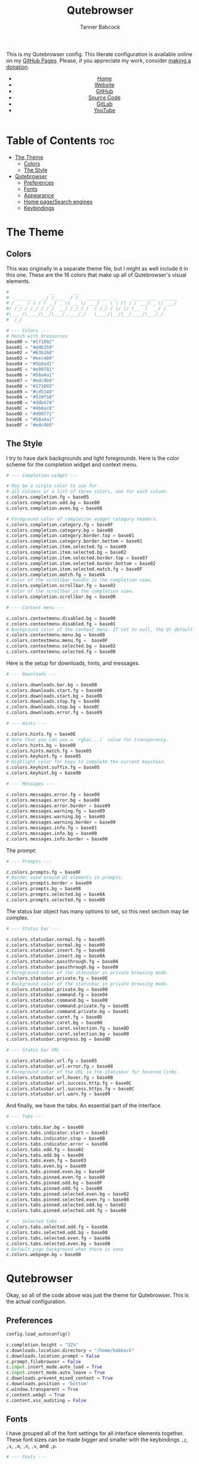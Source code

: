#+TITLE: Qutebrowser
#+AUTHOR: Tanner Babcock
#+EMAIL: babkock@protonmail.com
#+STARTUP: showeverything
#+OPTIONS: toc:nil num:nil
#+DESCRIPTION: Qutebrowser config on Tanner Babcock GitHub Pages. Contains colors, fonts, and keybindings.
#+KEYWORDS: tanner babcock, emacs, github, qutebrowser, doom emacs, org mode, linux, gnu linux, art, music, experimental, noise
#+HTML_HEAD: <link rel="stylesheet" type="text/css" href="style.css" />
#+HTML_HEAD_EXTRA: <meta property="og:image" content="/images/ogimage.png" />
#+HTML_HEAD_EXTRA: <meta property="og:image:width" content="660" />
#+HTML_HEAD_EXTRA: <meta property="og:image:height" content="461" />
#+HTML_HEAD_EXTRA: <meta property="og:title" content="Qutebrowser" />
#+HTML_HEAD_EXTRA: <meta property="og:description" content="Qutebrowser config on Tanner Babcock GitHub Pages. Contains colors, fonts, and keybindings." />
#+HTML_HEAD_EXTRA: <meta property="og:locale" content="en_US" />
#+HTML_HEAD_EXTRA: <link rel="icon" href="/images/favicon.png" />
#+HTML_HEAD_EXTRA: <link rel="apple-touch-icon" href="/images/apple-touch-icon-180x180.png" />
#+HTML_HEAD_EXTRA: <link rel="icon" href="/images/icon-hires.png" sizes="192x192" />
#+HTML_HEAD_EXTRA: <meta name="google-site-verification" content="2WoaNPwHxji9bjk8HmxLdspgd5cx93KCRp-Bo1gjV0o" />
#+PROPERTY: header-args:python :tangle
#+LANGUAGE: en

This is my Qutebrowser config. This literate configuration is available online on my [[https://babkock.github.io/configs/qutebrowser.html][GitHub Pages]]. Please, if you appreciate my work, consider [[https://www.paypal.com/donate/?business=X8ZY4CNBJEXVE&no_recurring=0&item_name=Please+help+me+pay+my+bills%2C+and+make+more+interesting+GNU%2FLinux+content%21+I+appreciate+you%21&currency_code=USD][making a donation]].

#+BEGIN_EXPORT html
<header>
    <center>
        <ul>
            <li><a href="https://babkock.github.io">Home</a></li>
            <li><a href="https://tannerbabcock.com/home">Website</a></li>
            <li><a href="https://github.com/Babkock" target="_blank">GitHub</a></li>
            <li><a href="https://github.com/Babkock/Babkock.github.io" target="_blank">Source Code</a></li>
            <li><a href="https://gitlab.com/Babkock/" target="_blank">GitLab</a></li>
            <li><a href="https://www.youtube.com/channel/UCdXmrPRUtsl-6pq83x3FrTQ" target="_blank">YouTube</a></li>
        </ul>
    </center>
</header>
#+END_EXPORT

# #+TOC: headlines 2

* Table of Contents :toc:
- [[#the-theme][The Theme]]
  - [[#colors][Colors]]
  - [[#the-style][The Style]]
- [[#qutebrowser][Qutebrowser]]
  - [[#preferences][Preferences]]
  - [[#fonts][Fonts]]
  - [[#appearance][Appearance]]
  - [[#home-pagesearch-engines][Home page/Search engines]]
  - [[#keybindings][Keybindings]]

* The Theme

[[https://babkock.github.io/images/qutebrowser.png]]

** Colors

This was originally in a separate theme file, but I might as well include it in this one. These are the 16 colors that make up all of Qutebrowser's visual elements.

#+begin_src python :tangle config.py
#               __       __
#  ____ ___  __/ /____  / /_  _________ _      __________  _____
# / __ `/ / / / __/ _ \/ __ \/ ___/ __ \ | /| / / ___/ _ \/ ___/
#/ /_/ / /_/ / /_/  __/ /_/ / /  / /_/ / |/ |/ (__  )  __/ /
#\__, /\__,_/\__/\___/_.___/_/   \____/|__/|__/____/\___/_/
#  /_/

# --- Colors ---
# Match with Xresources
base00 = "#171002"
base01 = "#dd6359"
base02 = "#63b268"
base03 = "#eec484"
base04 = "#5b9ad1"
base05 = "#e99781"
base06 = "#58a4a1"
base07 = "#edc9b9"
base08 = "#171002"
base09 = "#cd5349"
base0A = "#539f58"
base0B = "#ddb474"
base0C = "#4b8ac0"
base0D = "#d98771"
base0E = "#58a4a1"
base0F = "#edc9b9"

#+end_src

** The Style

I try to have dark backgrounds and light foregrounds. Here is the color scheme for
the completion widget and context menu.

#+begin_src python :tangle config.py
# --- Completion widget ---

# May be a single color to use for
# all columns or a list of three colors, one for each column.
c.colors.completion.fg = base05
c.colors.completion.odd.bg = base00
c.colors.completion.even.bg = base08

# Foreground color of completion widget category headers.
c.colors.completion.category.fg = base0F
c.colors.completion.category.bg = base08
c.colors.completion.category.border.top = base01
c.colors.completion.category.border.bottom = base01
c.colors.completion.item.selected.fg = base00
c.colors.completion.item.selected.bg = base02
c.colors.completion.item.selected.border.top = base07
c.colors.completion.item.selected.border.bottom = base02
c.colors.completion.item.selected.match.fg = base0F
c.colors.completion.match.fg = base0A
# Color of the scrollbar handle in the completion view.
c.colors.completion.scrollbar.fg = base02
# Color of the scrollbar in the completion view.
c.colors.completion.scrollbar.bg = base00

# --- Context menu ---

c.colors.contextmenu.disabled.bg = base00
c.colors.contextmenu.disabled.fg = base01
# Background color of the context menu. If set to null, the Qt default is used.
c.colors.contextmenu.menu.bg = base08
c.colors.contextmenu.menu.fg =  base0F
c.colors.contextmenu.selected.bg = base02
c.colors.contextmenu.selected.fg = base00

#+end_src

Here is the setup for downloads, hints, and messages.

#+begin_src python :tangle config.py
# --- Downloads ---

c.colors.downloads.bar.bg = base00
c.colors.downloads.start.fg = base00
c.colors.downloads.start.bg = base0D
c.colors.downloads.stop.fg = base00
c.colors.downloads.stop.bg = base0C
c.colors.downloads.error.fg = base09

# --- Hints ---

c.colors.hints.fg = base0E
# Note that you can use a `rgba(...)` value for transparency.
c.colors.hints.bg = base00
c.colors.hints.match.fg = base05
c.colors.keyhint.fg = base05
# Highlight color for keys to complete the current keychain.
c.colors.keyhint.suffix.fg = base05
c.colors.keyhint.bg = base00

# --- Messages ---

c.colors.messages.error.fg = base09
c.colors.messages.error.bg = base08
c.colors.messages.error.border = base09
c.colors.messages.warning.fg = base09
c.colors.messages.warning.bg = base00
c.colors.messages.warning.border = base09
c.colors.messages.info.fg = base01
c.colors.messages.info.bg = base00
c.colors.messages.info.border = base00

#+end_src

The prompt:

#+begin_src python :tangle config.py
# --- Prompts ---

c.colors.prompts.fg = base0F
# Border used around UI elements in prompts.
c.colors.prompts.border = base09
c.colors.prompts.bg = base08
c.colors.prompts.selected.bg = base0A
c.colors.prompts.selected.fg = base00

#+end_src

The status bar object has many options to set, so this next section may be complex.

#+begin_src python :tangle config.py
# --- Status bar ---

c.colors.statusbar.normal.fg = base05
c.colors.statusbar.normal.bg = base00
c.colors.statusbar.insert.fg = base08
c.colors.statusbar.insert.bg = base0A
c.colors.statusbar.passthrough.fg = base0A
c.colors.statusbar.passthrough.bg = base00
# Foreground color of the statusbar in private browsing mode.
c.colors.statusbar.private.fg = base0E
# Background color of the statusbar in private browsing mode.
c.colors.statusbar.private.bg = base00
c.colors.statusbar.command.fg = base04
c.colors.statusbar.command.bg = base00
c.colors.statusbar.command.private.fg = base0E
c.colors.statusbar.command.private.bg = base01
c.colors.statusbar.caret.fg = base0D
c.colors.statusbar.caret.bg = base00
c.colors.statusbar.caret.selection.fg = base0D
c.colors.statusbar.caret.selection.bg = base00
c.colors.statusbar.progress.bg = base0D

# --- Status bar URL ---

c.colors.statusbar.url.fg = base05
c.colors.statusbar.url.error.fg = base08
# Foreground color of the URL in the statusbar for hovered links.
c.colors.statusbar.url.hover.fg = base0B
c.colors.statusbar.url.success.http.fg = base0C
c.colors.statusbar.url.success.https.fg = base0C
c.colors.statusbar.url.warn.fg = base09

#+end_src

And finally, we have the tabs. An essential part of the interface.

#+begin_src python :tangle config.py
# --- Tabs ---

c.colors.tabs.bar.bg = base08
c.colors.tabs.indicator.start = base03
c.colors.tabs.indicator.stop = base0B
c.colors.tabs.indicator.error = base08
c.colors.tabs.odd.fg = base02
c.colors.tabs.odd.bg = base00
c.colors.tabs.even.fg = base03
c.colors.tabs.even.bg = base00
c.colors.tabs.pinned.even.bg = base0F
c.colors.tabs.pinned.even.fg = base00
c.colors.tabs.pinned.odd.bg = base0F
c.colors.tabs.pinned.odd.fg = base00
c.colors.tabs.pinned.selected.even.bg = base02
c.colors.tabs.pinned.selected.even.fg = base00
c.colors.tabs.pinned.selected.odd.bg = base02
c.colors.tabs.pinned.selected.odd.fg = base00

# --- Selected tabs ---
c.colors.tabs.selected.odd.fg = base0A
c.colors.tabs.selected.odd.bg = base08
c.colors.tabs.selected.even.fg = base0A
c.colors.tabs.selected.even.bg = base08
# Default page background when there is none
c.colors.webpage.bg = base00

#+end_src

* Qutebrowser

Okay, so all of the code above was just the theme for Qutebrowser. This is the actual
configuration.

** Preferences

#+begin_src python :tangle config.py
config.load_autoconfig()

c.completion.height = "32%"
c.downloads.location.directory = "/home/babkock"
c.downloads.location.prompt = False
c.prompt.filebrowser = False
c.input.insert_mode.auto_load = True
c.input.insert_mode.auto_leave = True
c.downloads.prevent_mixed_content = True
c.downloads.position = 'bottom'
c.window.transparent = True
c.content.webgl = True
c.content.xss_auditing = False

#+end_src

** Fonts

I have grouped all of the font settings for all interface elements together. These font sizes can be made bigger and smaller with the keybindings =,z=, =,x=, =,m=, =,n=, =,v=, and =,p=.

#+begin_src python :tangle config.py
# --- Fonts ---

c.fonts.default_family = 'Space Mono Nerd Font'
c.fonts.default_size = '14pt'
c.fonts.messages.error = '14pt Space Mono'
c.fonts.messages.info = '14pt Space Mono Nerd Font'
c.fonts.messages.warning = '14pt Space Mono Nerd Font'
c.fonts.statusbar = '14pt Space Mono Nerd Font'
c.fonts.downloads = '14pt Space Mono Nerd Font'
c.fonts.prompts = '14pt Space Mono Nerd Font'
c.fonts.keyhint = '14pt Space Mono Nerd Font'
c.fonts.hints = '14pt Space Mono Nerd Font'
c.fonts.contextmenu = '14pt Space Mono Nerd Font'
c.fonts.completion.category = 'bold 14pt Space Mono Nerd Font'
c.fonts.completion.entry = '14pt Space Mono Nerd Font'
c.fonts.tabs.selected = 'italic 14pt Space Mono Nerd Font'
c.fonts.tabs.unselected = '14pt Space Mono Nerd Font'
c.fonts.messages.info = 'italic 14pt Space Mono Nerd Font'
c.fonts.messages.error = 'italic 14pt Space Mono Nerd Font'
c.fonts.messages.warning = 'italic 14pt Space Mono Nerd Font'
#+end_src

** Appearance

Here is where I set the padding for hints and tabs, and for some reason I'd like
to change some of the colors.

#+begin_src python :tangle config.py
# --- Appearance ---

c.hints.padding = {
    "left": 3,
    "right": 3,
    "top": 3,
    "bottom": 4
}

c.colors.completion.fg = '#efefef'
c.colors.downloads.start.bg = '#58a4a1'
c.colors.downloads.start.fg = '#000000'
c.colors.downloads.stop.bg = '#5b9ad1'
c.colors.downloads.stop.fg = '#000000'
c.colors.keyhint.fg = '#eec484'

c.tabs.padding = {
    "left": 5,
    "right": 3,
    "top": 3,
    "bottom": 4
}
c.tabs.title.format = "{audio}{current_title}"
c.tabs.last_close = "close"
c.tabs.indicator.width = 0
c.tabs.favicons.scale = 1.0
c.tabs.show_switching_delay = 700
#+end_src

** Home page/Search engines

I have eight search engines: DuckDuckGo, Arch Wiki, Google, Google Images,
Wikipedia, Invidious, YouTube, and GitHub.

#+begin_src python :tangle config.py
# --- Search engines ---

c.url.start_pages = ["file:///home/babkock/.config/qutebrowser/index.html"]
c.url.searchengines = { 'DEFAULT': 'https://duckduckgo.com/?ia=web&q={}', '!a': 'https://wiki.archlinux.org/index.php?title=Special%3ASearch&search={}', '!g': 'https://google.com/search?hl=en&q={}', '!i': 'https://google.com/search?hl=en&tbm=isch&q={}', '!w': 'https://en.wikipedia.org/w/index.php?title=Special%3ASearch&search={}', '!h': 'https://github.com/search?q={}', '!i': 'https://y.com.sb/search?q={}', '!y': 'https://youtube.com/results?search_query={}', '!n': 'https://yandex.ru/search/?text={}' }
#+end_src

How to handle selecting a file for upload:

#+begin_src python :tangle config.py
c.fileselect.handler = 'external'
c.fileselect.single_file.command = ['st', '-e', 'ranger', '--choosefile={}']
#c.fileselect.single_file.command = ['foot', '-e', 'nnn', '-d', '-l', '2', '-U', '-D', '-R', '-p', '{}']
c.fileselect.multiple_files.command = ['st', '-e', 'ranger', '--choosefiles={}']
#c.fileselect.single_file.command = ['foot', '-e', 'nnn', '-d', '-l', '2', '-U', '-D', '-R', '-p', '{}']
#+end_src

** Keybindings

| Keybinding     | Action     |
|----------------+------------|
| =,`=             | Open GitHub |
| =,1=             | Open GitLab |
| =,2=             | Open Invidious |
| =,3=             | Open ProtonMail |
| =,4=             | Open Wikipedia |
| =,5=             | Open PassThePopcorn |
| =,6=             | Open Empornium |
| =,7=             | Open 4chan |
| =,8=             | Open Bandcamp |
| =,9=             | Open Reddit |
| =,0=             | Open This Website |
| =,-=             | Open Messenger |
| =,==             | Open My Website |

I have two large sets of keybindings. The first set is for quickly opening some
bookmarked sites. The second set is for loading my custom stylesheets.

#+begin_src python :tangle config.py
# --- Keybindings: Bookmarks ---

config.bind(',`', 'open https://github.com/Babkock')
config.bind(',1', 'open https://gitlab.com/Babkock/')
config.bind(',2', 'open https://y.com.sb/feed/subscriptions')
config.bind(',3', 'open https://proton.me')
config.bind(',4', 'open https://en.wikipedia.org/wiki/Main_Page')
config.bind(',5', 'open https://passthepopcorn.me')
config.bind(',6', 'open https://empornium.is')
config.bind(',7', 'open https://boards.4channel.org/g/catalog')
config.bind(',8', 'open https://recordsrecordings.bandcamp.com')
config.bind(',9', 'open https://old.reddit.com')
config.bind(',0', 'open https://babkock.github.io')
config.bind(',-', 'open https://www.messenger.com')
config.bind(',=', 'open https://tannerbabcock.com/home')
#+end_src

As you can see, I am a master of productivity and imagination. Don't ask me about any of these bookmarks or styles. They're all in this repository. I have bound the capital "M" for playing a selected link in MPV.

| Keybinding      |     Action   |
|-----------------+--------------|
| =,c=              | Clear Stylesheet |
| =,a=              | 4chan Style |
| =,b=              | Reddit Style |
| =,w=              | Wikipedia Style |
| =,e=              | Empornium Style |
| =,z=              | Change Default Font Size |
| =,x=              | Toggle Font Size of Statusbar |
| =,p=              | Font Size of Selected Tab  |
| =,v=              | Font Size of Downloads        |
| =,n=              | Font Size of Completion Category |
| =,m=              | Font Size of Completion Entry |

#+begin_src python :tangle config.py
# --- Keybindings: Stylesheets ---

config.bind(',c', 'config-cycle content.user_stylesheets "" ""')
config.bind(',a', 'config-cycle content.user_stylesheets ~/.config/qutebrowser/4chan.css ""')
config.bind(',b', 'config-cycle content.user_stylesheets ~/.config/qutebrowser/reddit.css ""')
config.bind(',w', 'config-cycle content.user_stylesheets ~/.config/qutebrowser/wikipedia.css ""')
config.bind(',e', 'config-cycle content.user_stylesheets ~/.config/qutebrowser/empornium.css ""')

config.bind(',z', 'config-cycle fonts.default_size "16pt" "14pt"')
config.bind(',x', 'config-cycle fonts.statusbar "16pt Space Mono Nerd Font" "14pt Space Mono Nerd Font"')
config.bind(',p', 'config-cycle fonts.tabs.selected "italic 16pt Space Mono Nerd Font" "italic 14pt Space Mono Nerd Font"')
config.bind(',v', 'config-cycle fonts.downloads "16pt Space Mono Nerd Font" "14pt Space Mono Nerd Font"')
config.bind(',n', 'config-cycle fonts.completion.category "17pt Space Mono Nerd Font" "14pt Space Mono Nerd Font"')
config.bind(',m', 'config-cycle fonts.completion.entry "17pt Space Mono Nerd Font" "14pt Space Mono Nerd Font"')
#+end_src

| Keybinding     |  Action         |
|----------------+-----------------|
| =M=              | Spawn Selected Link in MPV |
| =xx=             | Hide Status Bar |
| =yy=             | Show Status Bar |
| =xy=             | Hide Tabs Mode |
| =yx=             | Show Tabs Mode |
| =zz=             | Clear History |
| =.=              | Cancel Download |

#+begin_src python :tangle config.py
# --- Keybindings: UI ---

config.bind('M', 'hint links spawn mpv --vo=gpu --hwdec=vaapi --ytdl-format=\"bestvideo[height<=720]+bestaudio\" --audio-device=\"pulse/alsa_output.pci-0000_00_1f.3.analog-stereo\" --script-opts=ytdl_hook-ytdl_path=yt-dlp \"{hint-url}\"')
config.bind('xx', 'config-cycle statusbar.show never never')
config.bind('yy', 'config-cycle statusbar.show always always')
config.bind('xy', 'config-cycle tabs.show switching switching')
config.bind('yx', 'config-cycle tabs.show multiple multiple')
config.bind('zz', 'history-clear')
config.bind('.', 'download-cancel')
#+end_src

#+BEGIN_EXPORT html
<footer>
    <center>
    <p>Copyright &copy; 2022 Tanner Babcock.</p>
    <p>This page licensed under the <a href="https://creativecommons.org/licenses/by-nc/4.0/">Creative Commons Attribution-NonCommercial 4.0 International License</a> (CC-BY-NC 4.0).</p>
    <p class="nav"><a href="https://babkock.github.io">Home</a> &nbsp;&bull;&nbsp; <a href="https://github.com/Babkock/Babkock.github.io" target="_blank">Source Code</a> &nbsp;&bull;&nbsp;
    <a href="https://tannerbabcock.com/home">Website</a> &nbsp;&bull;&nbsp;
    <a href="https://gitlab.com/Babkock/Dotfiles">Dotfiles</a> &nbsp;&bull;&nbsp;
    <a href="https://www.twitch.tv/babkock">Twitch</a> &nbsp;&bull;&nbsp;
    <a href="https://www.paypal.com/donate/?business=X8ZY4CNBJEXVE&no_recurring=0&item_name=Please+help+me+pay+my+bills%2C+and+make+more+interesting+GNU%2FLinux+content%21+I+appreciate+you%21&currency_code=USD" target="_blank"><i>Donate!</i></a></p>
    </center>
</footer>
#+END_EXPORT

